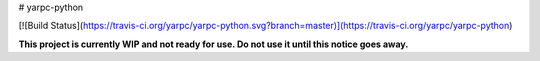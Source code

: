# yarpc-python

[![Build Status](https://travis-ci.org/yarpc/yarpc-python.svg?branch=master)](https://travis-ci.org/yarpc/yarpc-python)

**This project is currently WIP and not ready for use. Do not use it until this notice goes away.**


